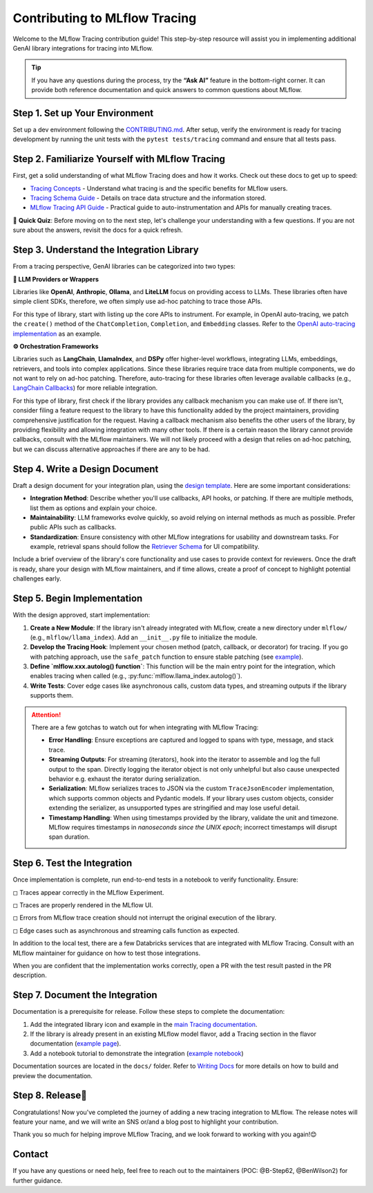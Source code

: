 .. _contributing-to-tracing:

Contributing to MLflow Tracing
==============================

Welcome to the MLflow Tracing contribution guide! This step-by-step resource will assist you in implementing additional GenAI library integrations for tracing into MLflow.

.. tip::

    If you have any questions during the process, try the **“Ask AI”** feature in the bottom-right corner. It can provide both reference documentation and quick answers to common questions about MLflow.

Step 1. Set up Your Environment
-------------------------------

Set up a dev environment following the `CONTRIBUTING.md <https://github.com/mlflow/mlflow/blob/master/CONTRIBUTING.md>`_. After setup, verify the environment is ready for tracing development by running the unit tests with the ``pytest tests/tracing`` command and ensure that all tests pass.


Step 2. Familiarize Yourself with MLflow Tracing
------------------------------------------------

First, get a solid understanding of what MLflow Tracing does and how it works. Check out these docs to get up to speed:

* `Tracing Concepts <https://mlflow.org/docs/latest/llms/tracing/overview.html>`_ - Understand what tracing is and the specific benefits for MLflow users.
* `Tracing Schema Guide <https://mlflow.org/docs/latest/llms/tracing/tracing-schema.html>`_ - Details on trace data structure and the information stored.
* `MLflow Tracing API Guide <https://mlflow.org/docs/latest/llms/tracing/index.html>`_ - Practical guide to auto-instrumentation and APIs for manually creating traces.

📝 **Quick Quiz**: Before moving on to the next step, let's challenge your understanding with a few questions. If you are not sure about the answers, revisit the docs for a quick refresh.

.. raw:: html

    <div class="quiz">
        <details>
            <summary>Q. What is the difference between a Trace and a Span?</summary>
            <br/>
            <p>A. Trace is the main object holding multiple Spans, with each Span capturing different parts of an operation. A Trace has metadata (TraceInfo) and a list of Spans (TraceData). Reference:</em> <a href="https://mlflow.org/docs/latest/llms/tracing/tracing-schema.html">Tracing Schema Guide</a></p>
        </details>

        <details>
            <summary>Q. What is the easiest way to create a span for a function call?</summary>
            <br/>
            <p>A. Use the <code>@mlflow.trace</code> decorator to capture inputs, outputs, and execution duration automatically. Reference: <a href="https://mlflow.org/docs/latest/llms/tracing/index.html#trace-decorator">MLflow Tracing API Guide</a></p>
        </details>

        <details>
            <summary>Q. When would you use the MLflow Client for creating traces?</summary>
            <br/>
            <p>A. The Client API is useful when you want fine-grained control over how you start and end a trace. For example, you can specify a parent span ID when starting a span. Reference: <a href="https://mlflow.org/docs/latest/llms/tracing/index.html#tracing-client-apis">MLflow Tracing API Guide</a></p>
        </details>

        <details>
            <summary>Q. How do you log input data to a span?</summary>
            <br/>
            <p>A. You can log input data with the <code>span.set_inputs()</code> method for a span object returned by the ``mlflow.start_span`` context manager or Client APIs. Reference: <a href="https://mlflow.org/docs/latest/llms/tracing/tracing-schema.html">Tracing Schema Guide</a></p>
        </details>

        <details>
            <summary>Q. Where is exception information stored in a Trace?</summary>
            <br/>
            <p>A. Exceptions are recorded in the <code>events</code> attribute of the span, including details such as exception type, message, and stack trace. References: <a href="https://mlflow.org/docs/latest/llms/tracing/index.html#q-how-can-i-see-the-stack-trace-of-a-span-that-captured-an-exception">MLflow Tracing API Guide</a></p>
        </details>
    </div>

Step 3. Understand the Integration Library
------------------------------------------

From a tracing perspective, GenAI libraries can be categorized into two types:

**🧠 LLM Providers or Wrappers**

Libraries like **OpenAI**, **Anthropic**, **Ollama**, and **LiteLLM** focus on providing access to LLMs. These libraries often have simple client SDKs, therefore, we often simply use ad-hoc patching to trace those APIs.

For this type of library, start with listing up the core APIs to instrument. For example, in OpenAI auto-tracing, we patch the ``create()`` method of the ``ChatCompletion``, ``Completion``, and ``Embedding`` classes. Refer to the `OpenAI auto-tracing implementation <https://github.com/mlflow/mlflow/blob/master/mlflow/openai/_openai_autolog.py#L123-L178>`_ as an example.

**⚙️ Orchestration Frameworks**


Libraries such as **LangChain**, **LlamaIndex**, and **DSPy** offer higher-level workflows, integrating LLMs, embeddings, retrievers, and tools into complex applications. Since these libraries require trace data from multiple components, we do not want to rely on ad-hoc patching. Therefore, auto-tracing for these libraries often leverage available callbacks (e.g., `LangChain Callbacks <https://python.langchain.com/docs/how_to/#callbacks>`_) for more reliable integration.

For this type of library, first check if the library provides any callback mechanism you can make use of. If there isn't, consider filing a feature request to the library to have this functionality added by the project maintainers, providing comprehensive justification for the request. Having a callback mechanism also benefits the other users of the library, by providing flexibility and allowing integration with many other tools. If there is a certain reason the library cannot provide callbacks, consult with the  MLflow maintainers. We will not likely proceed with a design that relies on ad-hoc patching, but we can discuss alternative approaches if there are any to be had.

Step 4. Write a Design Document
-------------------------------

Draft a design document for your integration plan, using the `design template <https://docs.google.com/document/d/1AQGgJk-hTkUo0lTkGqCGQOMelQmz05kQz_OA4bJWaJE/edit#heading=h.4cz970y1mk93>`_.  Here are some important considerations:

* **Integration Method**: Describe whether you'll use callbacks, API hooks, or patching. If there are multiple methods, list them as options and explain your choice.
* **Maintainability**: LLM frameworks evolve quickly, so avoid relying on internal methods as much as possible. Prefer public APIs such as callbacks.
* **Standardization**: Ensure consistency with other MLflow integrations for usability and downstream tasks. For example, retrieval spans should follow the `Retriever Schema <tracing-schema.html#retriever-schema>`_ for UI compatibility.

Include a brief overview of the library's core functionality and use cases to provide context for reviewers. Once the draft is ready, share your design with MLflow maintainers, and if time allows, create a proof of concept to highlight potential challenges early.


Step 5. Begin Implementation
----------------------------

With the design approved, start implementation:

1. **Create a New Module**: If the library isn't already integrated with MLflow, create a new directory under ``mlflow/`` (e.g., ``mlflow/llama_index``). Add an ``__init__.py`` file to initialize the module.
2. **Develop the Tracing Hook**: Implement your chosen method (patch, callback, or decorator) for tracing. If you go with patching approach, use the ``safe_patch`` function to ensure stable patching (see `example <https://github.com/mlflow/mlflow/blob/master/mlflow/openai/__init__.py#L905>`_).
3. **Define `mlflow.xxx.autolog() function`**: This function will be the main entry point for the integration, which enables tracing when called (e.g., :py:func:`mlflow.llama_index.autolog()`).
4. **Write Tests**: Cover edge cases like asynchronous calls, custom data types, and streaming outputs if the library supports them.


.. attention::

    There are a few gotchas to watch out for when integrating with MLflow Tracing:

    * **Error Handling**: Ensure exceptions are captured and logged to spans with type, message, and stack trace.
    * **Streaming Outputs**: For streaming (iterators), hook into the iterator to assemble and log the full output to the span. Directly logging the iterator object is not only unhelpful but also cause unexpected behavior e.g. exhaust the iterator during serialization.
    * **Serialization**: MLflow serializes traces to JSON via the custom ``TraceJsonEncoder`` implementation, which supports common objects and Pydantic models. If your library uses custom objects, consider extending the serializer, as unsupported types are stringified and may lose useful detail.
    * **Timestamp Handling**: When using timestamps provided by the library, validate the unit and timezone. MLflow requires timestamps in *nanoseconds since the UNIX epoch*; incorrect timestamps will disrupt span duration.


Step 6. Test the Integration
----------------------------

Once implementation is complete, run end-to-end tests in a notebook to verify functionality. Ensure:

◻︎ Traces appear correctly in the MLflow Experiment.

◻︎ Traces are properly rendered in the MLflow UI.

◻︎ Errors from MLflow trace creation should not interrupt the original execution of the library.

◻︎ Edge cases such as asynchronous and streaming calls function as expected.

In addition to the local test, there are a few Databricks services that are integrated with MLflow Tracing. Consult with an MLflow maintainer for guidance on how to test those integrations.

When you are confident that the implementation works correctly, open a PR with the test result pasted in the PR description.

Step 7. Document the Integration
--------------------------------

Documentation is a prerequisite for release. Follow these steps to complete the documentation:

1. Add the integrated library icon and example in the `main Tracing documentation <index.html>`_.
2. If the library is already present in an existing MLflow model flavor, add a Tracing section in the flavor documentation (`example page <../llama-index/index.html#enable-tracing>`_).
3. Add a notebook tutorial to demonstrate the integration (`example notebook <.https://github.com/mlflow/mlflow/blob/master/docs/source/llms/llama-index/notebooks/llama_index_quickstart.ipynb>`_)

Documentation sources are located in the ``docs/`` folder. Refer to `Writing Docs <https://github.com/mlflow/mlflow/blob/master/CONTRIBUTING.md#writing-docs>`_ for more details on how to build and preview the documentation.

Step 8. Release🚀
-----------------

Congratulations! Now you've completed the journey of adding a new tracing integration to MLflow. The release notes will feature your name, and we will write an SNS or/and a blog post to highlight your contribution.

Thank you so much for helping improve MLflow Tracing, and we look forward to working with you again!😊

Contact
-------

If you have any questions or need help, feel free to reach out to the maintainers (POC: @B-Step62, @BenWilson2) for further guidance.
